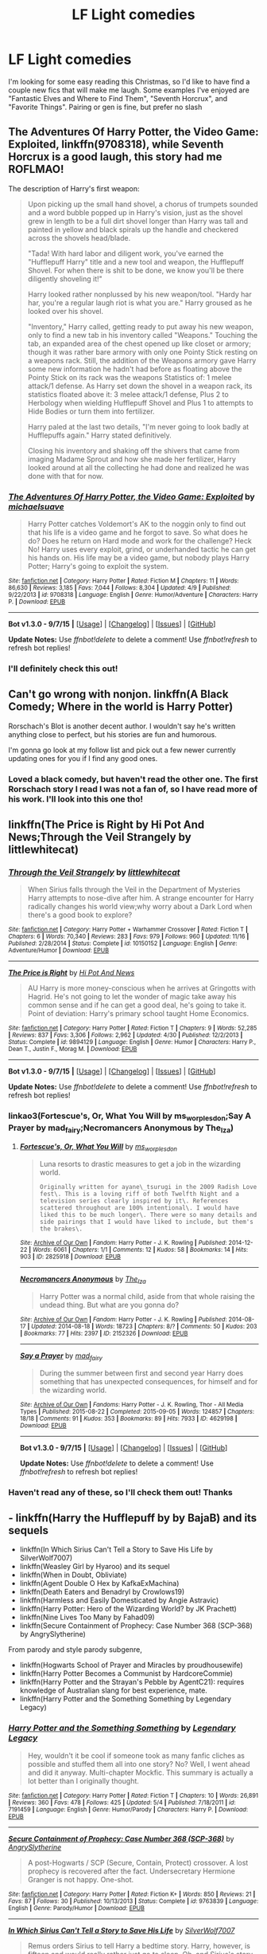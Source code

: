 #+TITLE: LF Light comedies

* LF Light comedies
:PROPERTIES:
:Author: MystycMoose
:Score: 6
:DateUnix: 1450586965.0
:DateShort: 2015-Dec-20
:FlairText: Request
:END:
I'm looking for some easy reading this Christmas, so I'd like to have find a couple new fics that will make me laugh. Some examples I've enjoyed are "Fantastic Elves and Where to Find Them", "Seventh Horcrux", and "Favorite Things". Pairing or gen is fine, but prefer no slash


** *The Adventures Of Harry Potter, the Video Game: Exploited*, linkffn(9708318), while *Seventh Horcrux* is a good laugh, this story had me ROFLMAO!

The description of Harry's first weapon:

#+begin_quote
  Upon picking up the small hand shovel, a chorus of trumpets sounded and a word bubble popped up in Harry's vision, just as the shovel grew in length to be a full dirt shovel longer than Harry was tall and painted in yellow and black spirals up the handle and checkered across the shovels head/blade.

  "Tada! With hard labor and diligent work, you've earned the "Hufflepuff Harry" title and a new tool and weapon, the Hufflepuff Shovel. For when there is shit to be done, we know you'll be there diligently shoveling it!"

  Harry looked rather nonplussed by his new weapon/tool. "Hardy har har, you're a regular laugh riot is what you are." Harry groused as he looked over his shovel.

  "Inventory," Harry called, getting ready to put away his new weapon, only to find a new tab in his inventory called "Weapons." Touching the tab, an expanded area of the chest opened up like closet or armory; though it was rather bare armory with only one Pointy Stick resting on a weapons rack. Still, the addition of the Weapons armory gave Harry some new information he hadn't had before as floating above the Pointy Stick on its rack was the weapons Statistics of: 1 melee attack/1 defense. As Harry set down the shovel in a weapon rack, its statistics floated above it: 3 melee attack/1 defense, Plus 2 to Herbology when wielding Hufflepuff Shovel and Plus 1 to attempts to Hide Bodies or turn them into fertilizer.

  Harry paled at the last two details, "I'm never going to look badly at Hufflepuffs again." Harry stated definitively.

  Closing his inventory and shaking off the shivers that came from imaging Madame Sprout and how she made her fertilizer, Harry looked around at all the collecting he had done and realized he was done with that for now.
#+end_quote
:PROPERTIES:
:Author: InquisitorCOC
:Score: 8
:DateUnix: 1450597961.0
:DateShort: 2015-Dec-20
:END:

*** [[http://www.fanfiction.net/s/9708318/1/][*/The Adventures Of Harry Potter, the Video Game: Exploited/*]] by [[https://www.fanfiction.net/u/1946685/michaelsuave][/michaelsuave/]]

#+begin_quote
  Harry Potter catches Voldemort's AK to the noggin only to find out that his life is a video game and he forgot to save. So what does he do? Does he return on Hard mode and work for the challenge? Heck No! Harry uses every exploit, grind, or underhanded tactic he can get his hands on. His life may be a video game, but nobody plays Harry Potter; Harry's going to exploit the system.
#+end_quote

^{/Site/: [[http://www.fanfiction.net/][fanfiction.net]] *|* /Category/: Harry Potter *|* /Rated/: Fiction M *|* /Chapters/: 11 *|* /Words/: 86,630 *|* /Reviews/: 3,185 *|* /Favs/: 7,044 *|* /Follows/: 8,304 *|* /Updated/: 4/9 *|* /Published/: 9/22/2013 *|* /id/: 9708318 *|* /Language/: English *|* /Genre/: Humor/Adventure *|* /Characters/: Harry P. *|* /Download/: [[http://www.p0ody-files.com/ff_to_ebook/mobile/makeEpub.php?id=9708318][EPUB]]}

--------------

*Bot v1.3.0 - 9/7/15* *|* [[[https://github.com/tusing/reddit-ffn-bot/wiki/Usage][Usage]]] | [[[https://github.com/tusing/reddit-ffn-bot/wiki/Changelog][Changelog]]] | [[[https://github.com/tusing/reddit-ffn-bot/issues/][Issues]]] | [[[https://github.com/tusing/reddit-ffn-bot/][GitHub]]]

*Update Notes:* Use /ffnbot!delete/ to delete a comment! Use /ffnbot!refresh/ to refresh bot replies!
:PROPERTIES:
:Author: FanfictionBot
:Score: 1
:DateUnix: 1450598045.0
:DateShort: 2015-Dec-20
:END:


*** I'll definitely check this out!
:PROPERTIES:
:Author: MystycMoose
:Score: 1
:DateUnix: 1450667924.0
:DateShort: 2015-Dec-21
:END:


** Can't go wrong with nonjon. linkffn(A Black Comedy; Where in the world is Harry Potter)

Rorschach's Blot is another decent author. I wouldn't say he's written anything close to perfect, but his stories are fun and humorous.

I'm gonna go look at my follow list and pick out a few newer currently updating ones for you if I find any good ones.
:PROPERTIES:
:Score: 5
:DateUnix: 1450587742.0
:DateShort: 2015-Dec-20
:END:

*** Loved a black comedy, but haven't read the other one. The first Rorschach story I read I was not a fan of, so I have read more of his work. I'll look into this one tho!
:PROPERTIES:
:Author: MystycMoose
:Score: 1
:DateUnix: 1450668081.0
:DateShort: 2015-Dec-21
:END:


** linkffn(The Price is Right by Hi Pot And News;Through the Veil Strangely by littlewhitecat)
:PROPERTIES:
:Author: jsohp080
:Score: 3
:DateUnix: 1450611146.0
:DateShort: 2015-Dec-20
:END:

*** [[http://www.fanfiction.net/s/10150152/1/][*/Through the Veil Strangely/*]] by [[https://www.fanfiction.net/u/2085009/littlewhitecat][/littlewhitecat/]]

#+begin_quote
  When Sirius falls through the Veil in the Department of Mysteries Harry attempts to nose-dive after him. A strange encounter for Harry radically changes his world view;why worry about a Dark Lord when there's a good book to explore?
#+end_quote

^{/Site/: [[http://www.fanfiction.net/][fanfiction.net]] *|* /Category/: Harry Potter + Warhammer Crossover *|* /Rated/: Fiction T *|* /Chapters/: 6 *|* /Words/: 70,340 *|* /Reviews/: 283 *|* /Favs/: 979 *|* /Follows/: 960 *|* /Updated/: 11/16 *|* /Published/: 2/28/2014 *|* /Status/: Complete *|* /id/: 10150152 *|* /Language/: English *|* /Genre/: Adventure/Humor *|* /Download/: [[http://www.p0ody-files.com/ff_to_ebook/mobile/makeEpub.php?id=10150152][EPUB]]}

--------------

[[http://www.fanfiction.net/s/9894129/1/][*/The Price is Right/*]] by [[https://www.fanfiction.net/u/3195987/Hi-Pot-And-News][/Hi Pot And News/]]

#+begin_quote
  AU Harry is more money-conscious when he arrives at Gringotts with Hagrid. He's not going to let the wonder of magic take away his common sense and if he can get a good deal, he's going to take it. Point of deviation: Harry's primary school taught Home Economics.
#+end_quote

^{/Site/: [[http://www.fanfiction.net/][fanfiction.net]] *|* /Category/: Harry Potter *|* /Rated/: Fiction T *|* /Chapters/: 9 *|* /Words/: 52,285 *|* /Reviews/: 837 *|* /Favs/: 3,306 *|* /Follows/: 2,962 *|* /Updated/: 4/30 *|* /Published/: 12/2/2013 *|* /Status/: Complete *|* /id/: 9894129 *|* /Language/: English *|* /Genre/: Humor *|* /Characters/: Harry P., Dean T., Justin F., Morag M. *|* /Download/: [[http://www.p0ody-files.com/ff_to_ebook/mobile/makeEpub.php?id=9894129][EPUB]]}

--------------

*Bot v1.3.0 - 9/7/15* *|* [[[https://github.com/tusing/reddit-ffn-bot/wiki/Usage][Usage]]] | [[[https://github.com/tusing/reddit-ffn-bot/wiki/Changelog][Changelog]]] | [[[https://github.com/tusing/reddit-ffn-bot/issues/][Issues]]] | [[[https://github.com/tusing/reddit-ffn-bot/][GitHub]]]

*Update Notes:* Use /ffnbot!delete/ to delete a comment! Use /ffnbot!refresh/ to refresh bot replies!
:PROPERTIES:
:Author: FanfictionBot
:Score: 2
:DateUnix: 1450611179.0
:DateShort: 2015-Dec-20
:END:


*** linkao3(Fortescue's, Or, What You Will by ms_worplesdon;Say A Prayer by mad_fairy;Necromancers Anonymous by The_Iza)
:PROPERTIES:
:Author: jsohp080
:Score: 1
:DateUnix: 1450613702.0
:DateShort: 2015-Dec-20
:END:

**** [[http://archiveofourown.org/works/2825918][*/Fortescue's, Or, What You Will/*]] by [[http://archiveofourown.org/users/ms_worplesdon/pseuds/ms_worplesdon][/ms_worplesdon/]]

#+begin_quote
  Luna resorts to drastic measures to get a job in the wizarding world.

  #+begin_example
      Originally written for ayane\_tsurugi in the 2009 Radish Love fest\. This is a loving riff of both Twelfth Night and a television series clearly inspired by it\. References scattered throughout are 100% intentional\. I would have liked this to be much longer\. There were so many details and side pairings that I would have liked to include, but them's the brakes\.
  #+end_example
#+end_quote

^{/Site/: [[http://www.archiveofourown.org/][Archive of Our Own]] *|* /Fandom/: Harry Potter - J. K. Rowling *|* /Published/: 2014-12-22 *|* /Words/: 6061 *|* /Chapters/: 1/1 *|* /Comments/: 12 *|* /Kudos/: 58 *|* /Bookmarks/: 14 *|* /Hits/: 903 *|* /ID/: 2825918 *|* /Download/: [[http://archiveofourown.org/][EPUB]]}

--------------

[[http://archiveofourown.org/works/2152326][*/Necromancers Anonymous/*]] by [[http://archiveofourown.org/users/The_Iza/pseuds/The_Iza][/The_Iza/]]

#+begin_quote
  Harry Potter was a normal child, aside from that whole raising the undead thing. But what are you gonna do?
#+end_quote

^{/Site/: [[http://www.archiveofourown.org/][Archive of Our Own]] *|* /Fandom/: Harry Potter - J. K. Rowling *|* /Published/: 2014-08-17 *|* /Updated/: 2014-08-18 *|* /Words/: 18723 *|* /Chapters/: 8/? *|* /Comments/: 50 *|* /Kudos/: 203 *|* /Bookmarks/: 77 *|* /Hits/: 2397 *|* /ID/: 2152326 *|* /Download/: [[http://archiveofourown.org/][EPUB]]}

--------------

[[http://archiveofourown.org/works/4629198][*/Say a Prayer/*]] by [[http://archiveofourown.org/users/mad_fairy/pseuds/mad_fairy][/mad_fairy/]]

#+begin_quote
  During the summer between first and second year Harry does something that has unexpected consequences, for himself and for the wizarding world.
#+end_quote

^{/Site/: [[http://www.archiveofourown.org/][Archive of Our Own]] *|* /Fandoms/: Harry Potter - J. K. Rowling, Thor - All Media Types *|* /Published/: 2015-08-22 *|* /Completed/: 2015-09-05 *|* /Words/: 124857 *|* /Chapters/: 18/18 *|* /Comments/: 91 *|* /Kudos/: 353 *|* /Bookmarks/: 89 *|* /Hits/: 7933 *|* /ID/: 4629198 *|* /Download/: [[http://archiveofourown.org/][EPUB]]}

--------------

*Bot v1.3.0 - 9/7/15* *|* [[[https://github.com/tusing/reddit-ffn-bot/wiki/Usage][Usage]]] | [[[https://github.com/tusing/reddit-ffn-bot/wiki/Changelog][Changelog]]] | [[[https://github.com/tusing/reddit-ffn-bot/issues/][Issues]]] | [[[https://github.com/tusing/reddit-ffn-bot/][GitHub]]]

*Update Notes:* Use /ffnbot!delete/ to delete a comment! Use /ffnbot!refresh/ to refresh bot replies!
:PROPERTIES:
:Author: FanfictionBot
:Score: 1
:DateUnix: 1450618695.0
:DateShort: 2015-Dec-20
:END:


*** Haven't read any of these, so I'll check them out! Thanks
:PROPERTIES:
:Author: MystycMoose
:Score: 1
:DateUnix: 1450668359.0
:DateShort: 2015-Dec-21
:END:


** - linkffn(Harry the Hufflepuff by by BajaB) and its sequels
- linkffn(In Which Sirius Can't Tell a Story to Save His Life by SilverWolf7007)
- linkffn(Weasley Girl by Hyaroo) and its sequel
- linkffn(When in Doubt, Obliviate)
- linkffn(Agent Double O Hex by KafkaExMachina)
- linkffn(Death Eaters and Benadryl by Crowlows19)
- linkffn(Harmless and Easily Domesticated by Angie Astravic)
- linkffn(Harry Potter: Hero of the Wizarding World? by JK Prachett)
- linkffn(Nine Lives Too Many by Fahad09)
- linkffn(Secure Containment of Prophecy: Case Number 368 (SCP-368) by AngrySlytherine)

From parody and style parody subgenre,

- linkffn(Hogwarts School of Prayer and Miracles by proudhousewife)
- linkffn(Harry Potter Becomes a Communist by HardcoreCommie)
- linkffn(Harry Potter and the Strayan's Pebble by AgentC21): requires knowledge of Australian slang for best experience, mate.
- linkffn(Harry Potter and the Something Something by Legendary Legacy)
:PROPERTIES:
:Author: turbinicarpus
:Score: 2
:DateUnix: 1450614907.0
:DateShort: 2015-Dec-20
:END:

*** [[http://www.fanfiction.net/s/7191459/1/][*/Harry Potter and the Something Something/*]] by [[https://www.fanfiction.net/u/1095870/Legendary-Legacy][/Legendary Legacy/]]

#+begin_quote
  Hey, wouldn't it be cool if someone took as many fanfic cliches as possible and stuffed them all into one story? No? Well, I went ahead and did it anyway. Multi-chapter Mockfic. This summary is actually a lot better than I originally thought.
#+end_quote

^{/Site/: [[http://www.fanfiction.net/][fanfiction.net]] *|* /Category/: Harry Potter *|* /Rated/: Fiction T *|* /Chapters/: 10 *|* /Words/: 26,891 *|* /Reviews/: 360 *|* /Favs/: 478 *|* /Follows/: 425 *|* /Updated/: 5/4 *|* /Published/: 7/18/2011 *|* /id/: 7191459 *|* /Language/: English *|* /Genre/: Humor/Parody *|* /Characters/: Harry P. *|* /Download/: [[http://www.p0ody-files.com/ff_to_ebook/mobile/makeEpub.php?id=7191459][EPUB]]}

--------------

[[http://www.fanfiction.net/s/9763839/1/][*/Secure Containment of Prophecy: Case Number 368 (SCP-368)/*]] by [[https://www.fanfiction.net/u/5234268/AngrySlytherine][/AngrySlytherine/]]

#+begin_quote
  A post-Hogwarts / SCP (Secure, Contain, Protect) crossover. A lost prophecy is recovered after the fact. Undersecretary Hermione Granger is not happy. One-shot.
#+end_quote

^{/Site/: [[http://www.fanfiction.net/][fanfiction.net]] *|* /Category/: Harry Potter *|* /Rated/: Fiction K+ *|* /Words/: 850 *|* /Reviews/: 21 *|* /Favs/: 87 *|* /Follows/: 30 *|* /Published/: 10/13/2013 *|* /Status/: Complete *|* /id/: 9763839 *|* /Language/: English *|* /Genre/: Parody/Humor *|* /Download/: [[http://www.p0ody-files.com/ff_to_ebook/mobile/makeEpub.php?id=9763839][EPUB]]}

--------------

[[http://www.fanfiction.net/s/9118202/1/][*/In Which Sirius Can't Tell a Story to Save His Life/*]] by [[https://www.fanfiction.net/u/197476/SilverWolf7007][/SilverWolf7007/]]

#+begin_quote
  Remus orders Sirius to tell Harry a bedtime story. Harry, however, is fifteen and would really rather just go to sleep. Oh, and Sirius's story sucks.
#+end_quote

^{/Site/: [[http://www.fanfiction.net/][fanfiction.net]] *|* /Category/: Harry Potter *|* /Rated/: Fiction K+ *|* /Words/: 2,337 *|* /Reviews/: 66 *|* /Favs/: 387 *|* /Follows/: 71 *|* /Published/: 3/20/2013 *|* /Status/: Complete *|* /id/: 9118202 *|* /Language/: English *|* /Genre/: Humor *|* /Characters/: Harry P., Sirius B., Remus L. *|* /Download/: [[http://www.p0ody-files.com/ff_to_ebook/mobile/makeEpub.php?id=9118202][EPUB]]}

--------------

[[http://www.fanfiction.net/s/554931/1/][*/Harmless and Easily Domesticated/*]] by [[https://www.fanfiction.net/u/9000/Angie-Astravic][/Angie Astravic/]]

#+begin_quote
  Hagrid has been forbidden to teach any creature of higher classification than XX: harmless, may be domesticated. So nothing can possibly go wrong in his classes now - right? Augureys and Clabberts and Bowtruckles, oh my, not to mention Redneck Wizards.
#+end_quote

^{/Site/: [[http://www.fanfiction.net/][fanfiction.net]] *|* /Category/: Harry Potter *|* /Rated/: Fiction K+ *|* /Chapters/: 7 *|* /Words/: 12,646 *|* /Reviews/: 48 *|* /Favs/: 65 *|* /Follows/: 24 *|* /Updated/: 12/30/2003 *|* /Published/: 1/19/2002 *|* /id/: 554931 *|* /Language/: English *|* /Genre/: Humor *|* /Characters/: Harry P., Rubeus H. *|* /Download/: [[http://www.p0ody-files.com/ff_to_ebook/mobile/makeEpub.php?id=554931][EPUB]]}

--------------

[[http://www.fanfiction.net/s/11652214/1/][*/Harry Potter and the Strayan's Pebble/*]] by [[https://www.fanfiction.net/u/6667867/AgentC21][/AgentC21/]]

#+begin_quote
  What if Harry Potter was set in Australia? Follow the hilarious adventures of Harry, Ronnie and Hezza throughout Wombatlump School, working to defeat the Bogan Lord; Voldy.
#+end_quote

^{/Site/: [[http://www.fanfiction.net/][fanfiction.net]] *|* /Category/: Harry Potter *|* /Rated/: Fiction T *|* /Chapters/: 4 *|* /Words/: 4,388 *|* /Reviews/: 14 *|* /Favs/: 12 *|* /Follows/: 21 *|* /Updated/: 12/8 *|* /Published/: 12/5 *|* /id/: 11652214 *|* /Language/: English *|* /Genre/: Humor/Supernatural *|* /Download/: [[http://www.p0ody-files.com/ff_to_ebook/mobile/makeEpub.php?id=11652214][EPUB]]}

--------------

[[http://www.fanfiction.net/s/10644439/1/][*/Hogwarts School of Prayer and Miracles )/*]] by [[https://www.fanfiction.net/u/5953252/proudhousewife][/proudhousewife/]]

#+begin_quote
  Do you want your little ones to read books; and they want to read the Harry Potter Books; but you do not want them to turn into witches? Well-this is the story for you! This story has all the adventure of JKR's books; but will not lead your children astray. For concerned mommies everywhere! Blessings! Grace Ann
#+end_quote

^{/Site/: [[http://www.fanfiction.net/][fanfiction.net]] *|* /Category/: Harry Potter *|* /Rated/: Fiction K *|* /Chapters/: 14 *|* /Words/: 13,415 *|* /Reviews/: 8,529 *|* /Favs/: 504 *|* /Follows/: 918 *|* /Updated/: 10/24/2014 *|* /Published/: 8/24/2014 *|* /id/: 10644439 *|* /Language/: English *|* /Genre/: Adventure/Mystery *|* /Download/: [[http://www.p0ody-files.com/ff_to_ebook/mobile/makeEpub.php?id=10644439][EPUB]]}

--------------

[[http://www.fanfiction.net/s/4019608/1/][*/Agent Double O Hex/*]] by [[https://www.fanfiction.net/u/1399028/KafkaExMachina][/KafkaExMachina/]]

#+begin_quote
  A "tragic" accident leaves young Harry in the care of a relative that nobody knew existed. It seems Lily Evans had an Uncle named Edmund Bond who had a son he called James.
#+end_quote

^{/Site/: [[http://www.fanfiction.net/][fanfiction.net]] *|* /Category/: Harry Potter *|* /Rated/: Fiction T *|* /Chapters/: 3 *|* /Words/: 18,289 *|* /Reviews/: 810 *|* /Favs/: 1,929 *|* /Follows/: 2,410 *|* /Updated/: 3/7/2008 *|* /Published/: 1/18/2008 *|* /id/: 4019608 *|* /Language/: English *|* /Genre/: Humor/Adventure *|* /Characters/: Harry P., Hermione G. *|* /Download/: [[http://www.p0ody-files.com/ff_to_ebook/mobile/makeEpub.php?id=4019608][EPUB]]}

--------------

[[http://www.fanfiction.net/s/6523209/1/][*/Death Eaters and Benadryl/*]] by [[https://www.fanfiction.net/u/1666330/Crowlows19][/Crowlows19/]]

#+begin_quote
  The Death Eaters have come for Harry Potter but this slightly crazy Gryffindor has plenty of tricks up his sleeve.
#+end_quote

^{/Site/: [[http://www.fanfiction.net/][fanfiction.net]] *|* /Category/: Harry Potter *|* /Rated/: Fiction K+ *|* /Chapters/: 19 *|* /Words/: 60,234 *|* /Reviews/: 540 *|* /Favs/: 1,313 *|* /Follows/: 1,266 *|* /Updated/: 3/9/2014 *|* /Published/: 12/2/2010 *|* /id/: 6523209 *|* /Language/: English *|* /Genre/: Drama/Adventure *|* /Characters/: Harry P., Hermione G., Lucius M., Fenrir G. *|* /Download/: [[http://www.p0ody-files.com/ff_to_ebook/mobile/makeEpub.php?id=6523209][EPUB]]}

--------------

*Bot v1.3.0 - 9/7/15* *|* [[[https://github.com/tusing/reddit-ffn-bot/wiki/Usage][Usage]]] | [[[https://github.com/tusing/reddit-ffn-bot/wiki/Changelog][Changelog]]] | [[[https://github.com/tusing/reddit-ffn-bot/issues/][Issues]]] | [[[https://github.com/tusing/reddit-ffn-bot/][GitHub]]]

*Update Notes:* Use /ffnbot!delete/ to delete a comment! Use /ffnbot!refresh/ to refresh bot replies!
:PROPERTIES:
:Author: FanfictionBot
:Score: 1
:DateUnix: 1450615119.0
:DateShort: 2015-Dec-20
:END:


*** [[http://www.fanfiction.net/s/11646840/1/][*/Nine Lives Too Many/*]] by [[https://www.fanfiction.net/u/4141631/Fahad09][/Fahad09/]]

#+begin_quote
  Mr Granger felt as if the whole world was spinning as he listened to the Hogwarts Professor speak of magic, Hogwarts and his daughter being a witch. But it wasn't what the Professor was saying that had left him feeling so dumbfounded, but what he looked like. "You're a cat." "Yes," the Professor cocked his furry little head, "I thought that was obvious." AU (Not an OC or SI Fic)
#+end_quote

^{/Site/: [[http://www.fanfiction.net/][fanfiction.net]] *|* /Category/: Harry Potter *|* /Rated/: Fiction T *|* /Chapters/: 4 *|* /Words/: 18,369 *|* /Reviews/: 82 *|* /Favs/: 153 *|* /Follows/: 146 *|* /Updated/: 12/14 *|* /Published/: 12/2 *|* /id/: 11646840 *|* /Language/: English *|* /Genre/: Fantasy/Humor *|* /Download/: [[http://www.p0ody-files.com/ff_to_ebook/mobile/makeEpub.php?id=11646840][EPUB]]}

--------------

[[http://www.fanfiction.net/s/6050866/1/][*/Harry Potter: Hero of the Wizarding World?/*]] by [[https://www.fanfiction.net/u/1699985/JK-Pratchett][/JK Pratchett/]]

#+begin_quote
  An aged Harry reveals the scandalous truth about his youthful exploits. Read how a lying, womanising coward became the hero of the magical world. Rated M for language and sexual content. Title changed to comply with website's guidelines.
#+end_quote

^{/Site/: [[http://www.fanfiction.net/][fanfiction.net]] *|* /Category/: Harry Potter *|* /Rated/: Fiction M *|* /Chapters/: 20 *|* /Words/: 66,935 *|* /Reviews/: 190 *|* /Favs/: 490 *|* /Follows/: 521 *|* /Updated/: 8/19/2013 *|* /Published/: 6/14/2010 *|* /id/: 6050866 *|* /Language/: English *|* /Genre/: Humor *|* /Download/: [[http://www.p0ody-files.com/ff_to_ebook/mobile/makeEpub.php?id=6050866][EPUB]]}

--------------

[[http://www.fanfiction.net/s/6635363/1/][*/When In Doubt, Obliviate/*]] by [[https://www.fanfiction.net/u/674180/Sarah1281][/Sarah1281/]]

#+begin_quote
  When a chance meeting reveals Harry's planned fate to Lockhart, he knows what he has to do: rescue him and raise him as his own to properly manage his celebrity status. Harry gets a magical upbringing, Lockhart gets the Boy-Who-Lived...everybody wins!
#+end_quote

^{/Site/: [[http://www.fanfiction.net/][fanfiction.net]] *|* /Category/: Harry Potter *|* /Rated/: Fiction K+ *|* /Chapters/: 38 *|* /Words/: 114,644 *|* /Reviews/: 2,419 *|* /Favs/: 2,299 *|* /Follows/: 1,644 *|* /Updated/: 8/22/2012 *|* /Published/: 1/8/2011 *|* /Status/: Complete *|* /id/: 6635363 *|* /Language/: English *|* /Genre/: Humor/Friendship *|* /Characters/: Harry P., Gilderoy L. *|* /Download/: [[http://www.p0ody-files.com/ff_to_ebook/mobile/makeEpub.php?id=6635363][EPUB]]}

--------------

[[http://www.fanfiction.net/s/9655837/1/][*/Harry Potter Becomes A Communist/*]] by [[https://www.fanfiction.net/u/5030815/HardcoreCommie][/HardcoreCommie/]]

#+begin_quote
  Over the summer, Harry read "The Communist Manifesto". Now, he returns to Hogwarts a changed person.
#+end_quote

^{/Site/: [[http://www.fanfiction.net/][fanfiction.net]] *|* /Category/: Harry Potter *|* /Rated/: Fiction M *|* /Chapters/: 80 *|* /Words/: 30,733 *|* /Reviews/: 844 *|* /Favs/: 441 *|* /Follows/: 392 *|* /Updated/: 12/6 *|* /Published/: 9/2/2013 *|* /id/: 9655837 *|* /Language/: English *|* /Genre/: Fantasy/Parody *|* /Characters/: Harry P. *|* /Download/: [[http://www.p0ody-files.com/ff_to_ebook/mobile/makeEpub.php?id=9655837][EPUB]]}

--------------

[[http://www.fanfiction.net/s/6466185/1/][*/Harry the Hufflepuff/*]] by [[https://www.fanfiction.net/u/943028/BajaB][/BajaB/]]

#+begin_quote
  Luckily, lazy came up in Petunia's tirades slightly more often than freak, otherwise, this could have been a very different story. AU. Not your usual Hufflepuff!Harry story.
#+end_quote

^{/Site/: [[http://www.fanfiction.net/][fanfiction.net]] *|* /Category/: Harry Potter *|* /Rated/: Fiction K+ *|* /Chapters/: 5 *|* /Words/: 29,176 *|* /Reviews/: 1,274 *|* /Favs/: 5,691 *|* /Follows/: 1,839 *|* /Updated/: 1/7 *|* /Published/: 11/10/2010 *|* /Status/: Complete *|* /id/: 6466185 *|* /Language/: English *|* /Genre/: Humor *|* /Characters/: Harry P. *|* /Download/: [[http://www.p0ody-files.com/ff_to_ebook/mobile/makeEpub.php?id=6466185][EPUB]]}

--------------

[[http://www.fanfiction.net/s/8202739/1/][*/Weasley Girl/*]] by [[https://www.fanfiction.net/u/1865132/Hyaroo][/Hyaroo/]]

#+begin_quote
  AU: The first wizarding friend Harry made wasn't Ronald Weasley... it was Veronica "Ronnie" Weasley, first-born daughter in the Weasley clan for generations. And suddenly the future of the wizarding world, not to mention Harry's first year at Hogwarts, looked very different. Not a canon rehash, not a romance. STORY COMPLETE, SEQUEL POSTED
#+end_quote

^{/Site/: [[http://www.fanfiction.net/][fanfiction.net]] *|* /Category/: Harry Potter *|* /Rated/: Fiction K+ *|* /Chapters/: 15 *|* /Words/: 107,263 *|* /Reviews/: 309 *|* /Favs/: 516 *|* /Follows/: 326 *|* /Updated/: 12/17/2013 *|* /Published/: 6/10/2012 *|* /Status/: Complete *|* /id/: 8202739 *|* /Language/: English *|* /Genre/: Friendship/Adventure *|* /Characters/: Harry P., Ron W., Hermione G., Neville L. *|* /Download/: [[http://www.p0ody-files.com/ff_to_ebook/mobile/makeEpub.php?id=8202739][EPUB]]}

--------------

*Bot v1.3.0 - 9/7/15* *|* [[[https://github.com/tusing/reddit-ffn-bot/wiki/Usage][Usage]]] | [[[https://github.com/tusing/reddit-ffn-bot/wiki/Changelog][Changelog]]] | [[[https://github.com/tusing/reddit-ffn-bot/issues/][Issues]]] | [[[https://github.com/tusing/reddit-ffn-bot/][GitHub]]]

*Update Notes:* Use /ffnbot!delete/ to delete a comment! Use /ffnbot!refresh/ to refresh bot replies!
:PROPERTIES:
:Author: FanfictionBot
:Score: 1
:DateUnix: 1450615131.0
:DateShort: 2015-Dec-20
:END:


*** This list feels comprehensive! Thanks for the plethora of choices, I'll probably be lucky to check out half this break, or less depending on how many I get into!
:PROPERTIES:
:Author: MystycMoose
:Score: 1
:DateUnix: 1450668283.0
:DateShort: 2015-Dec-21
:END:


** Linkffn(oh god not again! By sarah1281) this is a great time travel/parody story, and if you like it I would also recommend linkffn(let's do the time warp again) which also is time travel, but even more ridiculous. Sarah1281 has several good humor fics, such as linkffn(when in doubt obliviate by sarah1281) which was recommended by another poster and I've been meaning to finish for awhile.
:PROPERTIES:
:Author: JK2137
:Score: 2
:DateUnix: 1450658382.0
:DateShort: 2015-Dec-21
:END:

*** [[http://www.fanfiction.net/s/6635363/1/][*/When In Doubt, Obliviate/*]] by [[https://www.fanfiction.net/u/674180/Sarah1281][/Sarah1281/]]

#+begin_quote
  When a chance meeting reveals Harry's planned fate to Lockhart, he knows what he has to do: rescue him and raise him as his own to properly manage his celebrity status. Harry gets a magical upbringing, Lockhart gets the Boy-Who-Lived...everybody wins!
#+end_quote

^{/Site/: [[http://www.fanfiction.net/][fanfiction.net]] *|* /Category/: Harry Potter *|* /Rated/: Fiction K+ *|* /Chapters/: 38 *|* /Words/: 114,644 *|* /Reviews/: 2,419 *|* /Favs/: 2,299 *|* /Follows/: 1,644 *|* /Updated/: 8/22/2012 *|* /Published/: 1/8/2011 *|* /Status/: Complete *|* /id/: 6635363 *|* /Language/: English *|* /Genre/: Humor/Friendship *|* /Characters/: Harry P., Gilderoy L. *|* /Download/: [[http://www.p0ody-files.com/ff_to_ebook/mobile/makeEpub.php?id=6635363][EPUB]]}

--------------

[[http://www.fanfiction.net/s/4536005/1/][*/Oh God Not Again!/*]] by [[https://www.fanfiction.net/u/674180/Sarah1281][/Sarah1281/]]

#+begin_quote
  So maybe everything didn't work out perfectly for Harry. Still, most of his friends survived, he'd gotten married, and was about to become a father. If only he'd have stayed away from the Veil, he wouldn't have had to go back and do everything AGAIN.
#+end_quote

^{/Site/: [[http://www.fanfiction.net/][fanfiction.net]] *|* /Category/: Harry Potter *|* /Rated/: Fiction K+ *|* /Chapters/: 50 *|* /Words/: 162,639 *|* /Reviews/: 10,594 *|* /Favs/: 13,615 *|* /Follows/: 5,514 *|* /Updated/: 12/22/2009 *|* /Published/: 9/13/2008 *|* /Status/: Complete *|* /id/: 4536005 *|* /Language/: English *|* /Genre/: Humor/Parody *|* /Characters/: Harry P. *|* /Download/: [[http://www.p0ody-files.com/ff_to_ebook/mobile/makeEpub.php?id=4536005][EPUB]]}

--------------

[[http://www.fanfiction.net/s/2784785/1/][*/Lets do the Time Warp Again/*]] by [[https://www.fanfiction.net/u/686093/Rorschach-s-Blot][/Rorschach's Blot/]]

#+begin_quote
  A potions accident throws Harry back in time into his younger self's body, he decides to go nuts and do everything he's ever wanted to do . . . and get revenge on everyone.
#+end_quote

^{/Site/: [[http://www.fanfiction.net/][fanfiction.net]] *|* /Category/: Harry Potter *|* /Rated/: Fiction M *|* /Chapters/: 11 *|* /Words/: 36,402 *|* /Reviews/: 1,889 *|* /Favs/: 3,984 *|* /Follows/: 1,327 *|* /Updated/: 5/3/2006 *|* /Published/: 2/4/2006 *|* /Status/: Complete *|* /id/: 2784785 *|* /Language/: English *|* /Genre/: Humor/Humor *|* /Characters/: Harry P. *|* /Download/: [[http://www.p0ody-files.com/ff_to_ebook/mobile/makeEpub.php?id=2784785][EPUB]]}

--------------

*Bot v1.3.0 - 9/7/15* *|* [[[https://github.com/tusing/reddit-ffn-bot/wiki/Usage][Usage]]] | [[[https://github.com/tusing/reddit-ffn-bot/wiki/Changelog][Changelog]]] | [[[https://github.com/tusing/reddit-ffn-bot/issues/][Issues]]] | [[[https://github.com/tusing/reddit-ffn-bot/][GitHub]]]

*Update Notes:* Use /ffnbot!delete/ to delete a comment! Use /ffnbot!refresh/ to refresh bot replies!
:PROPERTIES:
:Author: FanfictionBot
:Score: 1
:DateUnix: 1450658441.0
:DateShort: 2015-Dec-21
:END:


*** Liked the first 2, will check out the 3rd! Thanks!
:PROPERTIES:
:Author: MystycMoose
:Score: 1
:DateUnix: 1450668206.0
:DateShort: 2015-Dec-21
:END:


** [removed]
:PROPERTIES:
:Score: 1
:DateUnix: 1450600154.0
:DateShort: 2015-Dec-20
:END:
